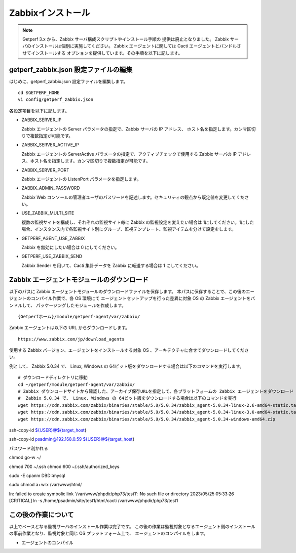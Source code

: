 Zabbixインストール
==================

.. note::

   Getperf 3.x から、Zabbix サーバ構成スクリプトやインストール手順の
   提供は廃止となりました。
   Zabbix サーバのインストールは個別に実施してください。
   Zabbix エージェントに関しては Cacti エージェントとバンドルさせてインストールする
   オプションを提供しています。その手順を以下に記します。


getperf\_zabbix.json 設定ファイルの編集
---------------------------------------

はじめに、getperf_zabbix.json 設定ファイルを編集します。

::

    cd $GETPERF_HOME
    vi config/getperf_zabbix.json

各設定項目を以下に記します。

.. -  ZABBIX_SERVER_VERSION

..    Zabbix の LTS(Long Term Support)　バージョンである 2.2 系を指定します。既定は、2.2.10 となりますが、マイナーリリースの更新がある場合は上位のバージョンを指定します。バージョンの確認は、以下開発サイトURLのZabbixソースのリストで確認してください。

..    http://www.zabbix.com/jp/download.php (Zabbixソースセクション)

.. .. figure:: ../image/zabbix_url_source.png
..    :align: center
..    :alt: Zabbix Source URL
..    :width: 640px

.. -  ZABBIX_AGENT_VERSION

..    エージェントは 上記 URL のコンパイル済みZabbixエージェントダウンロードからコンパイル済みバイナリをダウンロードします。ダウンロードリストに記載されているバージョンを指定してください。

.. -  DOWNLOAD_AGENT_PLATFORMS

..    Zabbix エージェントは各プラットフォームのバイナリをダウンロードしてインストールします。予め監視対象のプラットフォームのリストを記載します。プラットフォーム名は、`コンパイル済みZabbixエージェント <http://www.zabbix.com/jp/download.php>`_ からダウンロードファイルを選択し、ダウンロードファイル名のリリースバージョンの後ろのサフィックス名を記します。例えば、zabbix_agents_2.2.9.linux2_6.i386.tar.gzは、linux2_6.i386 がプラットフォーム名となります。

-  ZABBIX_SERVER_IP

   Zabbix エージェントの Server パラメータの指定で、Zabbix サーバの IP アドレス、
   ホスト名を指定します。カンマ区切りで複数指定が可能です。

-  ZABBIX_SERVER_ACTIVE_IP

   Zabbix エージェントの ServerActive パラメータの指定で、アクティブチェックで使用する
   Zabbix サーバの IP アドレス、ホスト名を指定します。カンマ区切りで複数指定が可能です。

-  ZABBIX_SERVER_PORT

   Zabbix エージェントの ListenPort パラメータを指定します。

-  ZABBIX_ADMIN_PASSWORD

   Zabbix Web コンソールの管理者ユーザのパスワードを記述します。セキュリティの観点から既定値を変更してください。

-  USE_ZABBIX_MULTI_SITE

   複数の監視サイトを構成し、それぞれの監視サイト毎に Zabbix の監視設定を変えたい場合は   1にしてください。1にした場合、インスタンス内で各監視サイト別にグループ、監視テンプレート、監視アイテムを分けて設定をします。

-  GETPERF_AGENT_USE_ZABBIX

   Zabbix を無効にしたい場合は 0 にしてください。

-  GETPERF_USE_ZABBIX_SEND

   Zabbix Sender を用いて、Cacti 集計データを Zabbix に転送する場合は 1 にしてください。


.. Zabbix インストール
.. -------------------

.. Zabbix サーバ一式のインストールと、エージェント一式のダウンロードをします。Zabbix サーバは開発元が提供するyumリポジトリからインストールをします。

.. .. note::

..    スクリプトの実行で以下の依存パッケージの解決エラーが発生した場合、
..    以下のZabbixサイトから手動インストールをしてください。

..    zabbix-server-mysql-1.8.22-1.el6.x86_64 (epel) 要求: libiksemel.so.3()(64bit)

..    ::

..       mkdir -p work/zabbix
..       cd work/zabbix/
..       wget https://repo.zabbix.com/non-supported/rhel/6/x86_64/iksemel-1.4-2.el6.x86_64.rpm
..       wget https://repo.zabbix.com/non-supported/rhel/6/x86_64/iksemel-devel-1.4-2.el6.x86_64.rpm
..       wget https://repo.zabbix.com/non-supported/rhel/6/x86_64/iksemel-utils-1.4-2.el6.x86_64.rpm
..       sudo -E yum localinstall *.rpm



.. ::

..     sudo -E rex prepare_zabbix

.. エージェントは、設定ファイルに指定したプラットフォームのバイナリを{GETPERF_HOME}/module/getperf-agent/var/zabbix
.. の下にダウンロードします。各ダウンロードファイルのMD5　チェックサム結果がインストールメッセージに出力されるので、上述の開発元ダウンロードサイトのURL の MD5 記述と同じであることを確認してください。

.. .. note::

..   -  MySQL データベース作成エラーについて

..      yum でインストールされた、Zabbix サーバと、getperf_zabbix.json で記載したバージョンが異なる場合に MySQL
..      データベースの作成に失敗する場合が有ります。その場合は以下のインストールディレクトリからバージョンの確認をします。

..      ::

..          ls /usr/share/doc/| grep zabbix
..          zabbix-2.2.10
..          zabbix-server-mysql-2.2.10

..      getperf_zabbix.json の ZABBIX_SERVER_VERSION　に正しいバージョンを指定してください。以下例では2.2.10を指定します。     設定後、以下のコマンドを手動で作成中のデータベース (zabbix)を削除し、インストールスクリプトを再実行することで、データベースの再作成を行います。

..      ::

..          mysqladmin -u root -p drop zabbix
..          sudo script/deploy-zabbix.pl

..      mysql　の root パスワードは config/getperf_site.json の GETPERF_CACTI_MYSQL_ROOT_PASSWD となります。

.. Zabbix の動作確認
.. -----------------

.. インストールが成功すると、 Zabbix サーバプロセスが自動起動されます。以下の確認をします。

.. -  'ps -ef | grep zabbix_server' を実行してプロセスの起動を確認します
.. -  'tail -f /var/log/zabbix/zabbix_server.log' を実行してログを確認します
.. -  Webブラウザから 'http://{監視サーバアドレス}/zabbix/' を開いて管理コンソールログイン画面を確認します
.. -  管理コンソールログイン画面から、ユーザ admin、パスワードは ZABBIX_ADMIN_PASSWORD　を入力してログインします

.. これで Zabbix のインストール作業は完了です。この後の Zabbix の監視設定は、管理コマンド zabbix-cli
.. を用いて行います。zabbix-cli については後述します。

Zabbix エージェントモジュールのダウンロード
-------------------------------------------

以下のパスに Zabbix エージェントモジュールのダウンロードファイルを保存します。
本パスに保存することで、この後のエージェントのコンパイル作業で、各 OS 環境にて
エージェントセットアップを行った差異に対象 OS の Zabbix エージェントをバンドルして、
パッケージングしたモジュールを作成します。

::

   {Getperfホーム}/module/getperf-agent/var/zabbix/

Zabbix エージェントは以下の URL からダウンロードします。

::

   https://www.zabbix.com/jp/download_agents

使用する Zabbix バージョン、エージェントをインストールする対象 OS 、アーキテクチャに合せてダウンロードしてください。

例として、 Zabbix 5.0.34 で、 Linux, Windows の 64ビット版をダウンロードする場合は以下のコマンドを実行します。

::

   # ダウンロードディレクトリに移動
   cd ~/getperf/module/getperf-agent/var/zabbix/
   # Zabbix ダウンロードサイトから確認した、アーカイブ保存URLを指定して、各プラットフォームの Zabbix エージェントをダウンロード
   #  Zabbix 5.0.34 で、 Linux, Windows の 64ビット版をダウンロードする場合は以下のコマンドを実行
   wget https://cdn.zabbix.com/zabbix/binaries/stable/5.0/5.0.34/zabbix_agent-5.0.34-linux-2.6-amd64-static.tar.gz
   wget https://cdn.zabbix.com/zabbix/binaries/stable/5.0/5.0.34/zabbix_agent-5.0.34-linux-3.0-amd64-static.tar.gz
   wget https://cdn.zabbix.com/zabbix/binaries/stable/5.0/5.0.34/zabbix_agent-5.0.34-windows-amd64.zip


ssh-copy-id ${USER}@${target_host}

ssh-copy-id psadmin@192.168.0.59
${USER}@${target_host}

パスワード利かれる

chmod go-w ~/


chmod 700 ~/.ssh
chmod 600 ~/.ssh/authorized_keys


sudo -E cpanm DBD::mysql


sudo chmod a+wrx /var/www/html/


ln: failed to create symbolic link '/var/www/phpdir/php73/test1': No such file or directory
2023/05/25 05:33:26 [CRITICAL] ln -s /home/psadmin/site/test1/html/cacti /var/www/phpdir/php73/test1


この後の作業について
--------------------

以上でベースとなる監視サーバのインストール作業は完了です。
この後の作業は監視対象となるエージェント側のインストールの事前作業となり、監視対象と同じ OS プラットフォーム上で、
エージェントのコンパイルをします。

* エージェントのコンパイル


